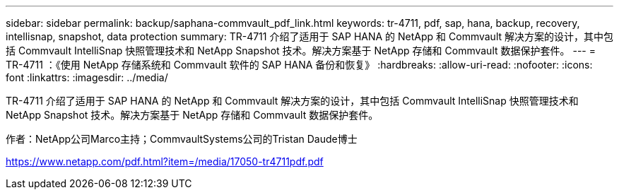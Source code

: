 ---
sidebar: sidebar 
permalink: backup/saphana-commvault_pdf_link.html 
keywords: tr-4711, pdf, sap, hana, backup, recovery, intellisnap, snapshot, data protection 
summary: TR-4711 介绍了适用于 SAP HANA 的 NetApp 和 Commvault 解决方案的设计，其中包括 Commvault IntelliSnap 快照管理技术和 NetApp Snapshot 技术。解决方案基于 NetApp 存储和 Commvault 数据保护套件。 
---
= TR-4711 ：《使用 NetApp 存储系统和 Commvault 软件的 SAP HANA 备份和恢复》
:hardbreaks:
:allow-uri-read: 
:nofooter: 
:icons: font
:linkattrs: 
:imagesdir: ../media/


[role="lead"]
TR-4711 介绍了适用于 SAP HANA 的 NetApp 和 Commvault 解决方案的设计，其中包括 Commvault IntelliSnap 快照管理技术和 NetApp Snapshot 技术。解决方案基于 NetApp 存储和 Commvault 数据保护套件。

作者：NetApp公司Marco主持；CommvaultSystems公司的Tristan Daude博士

link:https://www.netapp.com/pdf.html?item=/media/17050-tr4711pdf.pdf["https://www.netapp.com/pdf.html?item=/media/17050-tr4711pdf.pdf"]
